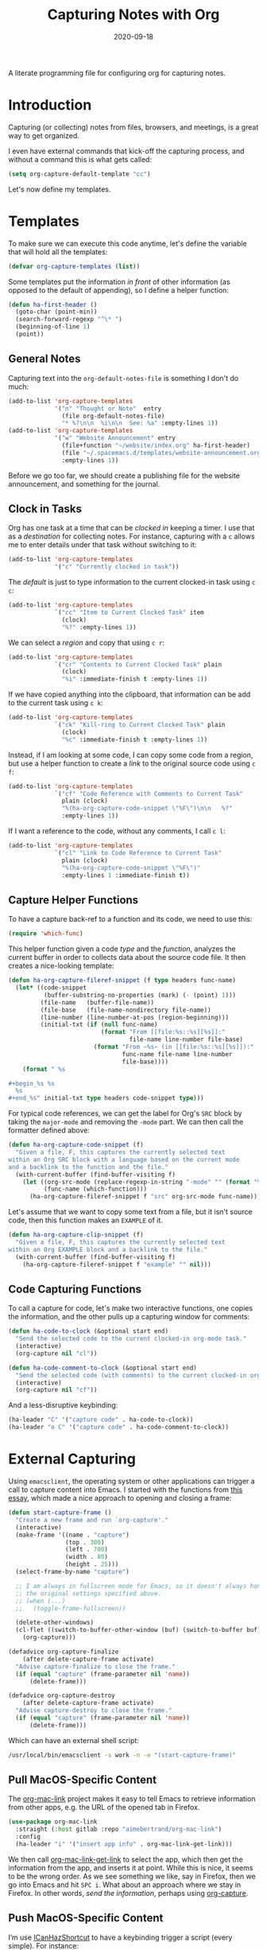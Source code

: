 #+TITLE:  Capturing Notes with Org
#+AUTHOR: Howard X. Abrams
#+DATE:   2020-09-18

A literate programming file for configuring org for capturing notes.

#+begin_src emacs-lisp :exports none
  ;;; capturing-notes --- Configuring org for capturing notes. -*- lexical-binding: t; -*-
  ;;
  ;; © 2020-2022 Howard X. Abrams
  ;;   Licensed under a Creative Commons Attribution 4.0 International License.
  ;;   See http://creativecommons.org/licenses/by/4.0/
  ;;
  ;; Author: Howard X. Abrams <http://gitlab.com/howardabrams>
  ;; Maintainer: Howard X. Abrams
  ;; Created: September 18, 2020
  ;;
  ;; This file is not part of GNU Emacs.
  ;;
  ;; *NB:* Do not edit this file. Instead, edit the original literate file at:
  ;;            ~/other/hamacs/ha-capturing-notes.org
  ;;       And tangle the file to recreate this one.
  ;;
  ;;; Code:
#+end_src
* Introduction
Capturing (or collecting) notes from files, browsers, and meetings, is a great way to get organized.

I even have external commands that kick-off the capturing process, and without a command this is what gets called:
#+begin_src emacs-lisp
  (setq org-capture-default-template "cc")
#+end_src

Let's now define my templates.
* Templates
To make sure we can execute this code anytime, let's define the variable that will hold all the templates:
#+begin_src emacs-lisp
  (defvar org-capture-templates (list))
#+end_src

Some templates put the information /in front/ of other information (as opposed to the default of appending), so I define a helper function:

#+begin_src emacs-lisp
  (defun ha-first-header ()
    (goto-char (point-min))
    (search-forward-regexp "^\* ")
    (beginning-of-line 1)
    (point))
#+end_src
** General Notes
Capturing text into the =org-default-notes-file= is something I don't do much:

#+begin_src emacs-lisp
  (add-to-list 'org-capture-templates
               '("n" "Thought or Note"  entry
                 (file org-default-notes-file)
                 "* %?\n\n  %i\n\n  See: %a" :empty-lines 1))
  (add-to-list 'org-capture-templates
               '("w" "Website Announcement" entry
                 (file+function "~/website/index.org" ha-first-header)
                 (file "~/.spacemacs.d/templates/website-announcement.org")
                 :empty-lines 1))
#+end_src
Before we go too far, we should create a publishing file for the website announcement, and something for the journal.
** Clock in Tasks
Org has one task at a time that can be /clocked in/ keeping a timer. I use that as a /destination/ for collecting notes. For instance, capturing with a =c= allows me to enter details under that task without switching to it:
#+begin_src emacs-lisp
  (add-to-list 'org-capture-templates
               '("c" "Currently clocked in task"))
#+end_src

The /default/ is just to type information to the current clocked-in task using ~c c~:
#+begin_src emacs-lisp
  (add-to-list 'org-capture-templates
               `("cc" "Item to Current Clocked Task" item
                 (clock)
                 "%?" :empty-lines 1))
#+end_src

We can select a /region/ and copy that using ~c r~:
#+begin_src emacs-lisp
  (add-to-list 'org-capture-templates
               `("cr" "Contents to Current Clocked Task" plain
                 (clock)
                 "%i" :immediate-finish t :empty-lines 1))
#+end_src

If we have copied anything into the clipboard, that information can be add to the current task using ~c k~:
#+begin_src emacs-lisp
  (add-to-list 'org-capture-templates
               `("ck" "Kill-ring to Current Clocked Task" plain
                 (clock)
                 "%c" :immediate-finish t :empty-lines 1))
#+end_src

Instead, if I am looking at some code, I can copy some code from a region, but use a helper function to create a /link/ to the original source code using ~c f~:
#+begin_src emacs-lisp
  (add-to-list 'org-capture-templates
               `("cf" "Code Reference with Comments to Current Task"
                 plain (clock)
                 "%(ha-org-capture-code-snippet \"%F\")\n\n   %?"
                 :empty-lines 1))
#+end_src

If I want a reference to the code, without any comments, I call ~c l~:
#+begin_src emacs-lisp
(add-to-list 'org-capture-templates
             `("cl" "Link to Code Reference to Current Task"
               plain (clock)
               "%(ha-org-capture-code-snippet \"%F\")"
               :empty-lines 1 :immediate-finish t))
#+end_src

** Capture Helper Functions
To have a capture back-ref to a function and its code, we need to use this:
#+begin_src emacs-lisp
  (require 'which-func)
#+end_src

This helper function given a code /type/ and the /function/, analyzes the current buffer in order to collects data about the source code file.  It then creates a nice-looking template:
#+begin_src emacs-lisp
  (defun ha-org-capture-fileref-snippet (f type headers func-name)
    (let* ((code-snippet
            (buffer-substring-no-properties (mark) (- (point) 1)))
           (file-name   (buffer-file-name))
           (file-base   (file-name-nondirectory file-name))
           (line-number (line-number-at-pos (region-beginning)))
           (initial-txt (if (null func-name)
                            (format "From [[file:%s::%s][%s]]:"
                                    file-name line-number file-base)
                          (format "From ~%s~ (in [[file:%s::%s][%s]]):"
                                  func-name file-name line-number
                                  file-base))))
      (format " %s

  ,#+begin_%s %s
    %s
  ,#+end_%s" initial-txt type headers code-snippet type)))
#+end_src

For typical code references, we can get the label for Org's =SRC= block by taking the =major-mode= and removing the =-mode= part. We can then call the formatter defined above:
#+begin_src emacs-lisp
  (defun ha-org-capture-code-snippet (f)
    "Given a file, F, this captures the currently selected text
  within an Org SRC block with a language based on the current mode
  and a backlink to the function and the file."
    (with-current-buffer (find-buffer-visiting f)
      (let ((org-src-mode (replace-regexp-in-string "-mode" "" (format "%s" major-mode)))
            (func-name (which-function)))
        (ha-org-capture-fileref-snippet f "src" org-src-mode func-name))))
#+end_src

Let's assume that we want to copy some text from a file, but it isn't source code, then this function makes an =EXAMPLE= of it.

#+begin_src emacs-lisp
  (defun ha-org-capture-clip-snippet (f)
    "Given a file, F, this captures the currently selected text
  within an Org EXAMPLE block and a backlink to the file."
    (with-current-buffer (find-buffer-visiting f)
      (ha-org-capture-fileref-snippet f "example" "" nil)))
#+end_src

** Code Capturing Functions
To call a capture for code, let's make two interactive functions, one copies the information, and the other pulls up a capturing window for comments:
#+begin_src emacs-lisp
  (defun ha-code-to-clock (&optional start end)
    "Send the selected code to the current clocked-in org-mode task."
    (interactive)
    (org-capture nil "cl"))

  (defun ha-code-comment-to-clock (&optional start end)
    "Send the selected code (with comments) to the current clocked-in org-mode task."
    (interactive)
    (org-capture nil "cf"))
#+end_src
And a less-disruptive keybinding:
#+begin_src emacs-lisp
  (ha-leader "C" '("capture code" . ha-code-to-clock))
  (ha-leader "o C" '("capture code" . ha-code-comment-to-clock))
#+end_src
* External Capturing
Using =emacsclient=, the operating system or other applications can trigger a call to capture content into Emacs. I started with the functions from [[https://macowners.club/posts/org-capture-from-everywhere-macos/][this essay]], which made a nice approach to opening and closing a frame:
#+begin_src emacs-lisp
  (defun start-capture-frame ()
    "Create a new frame and run `org-capture'."
    (interactive)
    (make-frame '((name . "capture")
                  (top . 300)
                  (left . 700)
                  (width . 80)
                  (height . 25)))
    (select-frame-by-name "capture")

    ;; I am always in fullscreen mode for Emacs, so it doesn't always honor
    ;; the original settings specified above.
    ;; (when (...)
    ;;   (toggle-frame-fullscreen))

    (delete-other-windows)
    (cl-flet ((switch-to-buffer-other-window (buf) (switch-to-buffer buf)))
      (org-capture)))

  (defadvice org-capture-finalize
      (after delete-capture-frame activate)
    "Advise capture-finalize to close the frame."
    (if (equal "capture" (frame-parameter nil 'name))
        (delete-frame)))

  (defadvice org-capture-destroy
      (after delete-capture-frame activate)
    "Advise capture-destroy to close the frame."
    (if (equal "capture" (frame-parameter nil 'name))
        (delete-frame)))
#+end_src
Which can have an external shell script:
#+begin_src sh :shebang "#!/bin/bash" :tangle ~/bin/emacs-capture
  /usr/local/bin/emacsclient -s work -n -e "(start-capture-frame)"
#+end_src
** Pull MacOS-Specific Content
The [[https://gitlab.com/aimebertrand/org-mac-link][org-mac-link]] project makes it easy to tell Emacs to retrieve information from other apps, e.g. the URL of the opened tab in Firefox.
#+begin_src emacs-lisp
  (use-package org-mac-link
    :straight (:host gitlab :repo "aimebertrand/org-mac-link")
    :config
    (ha-leader "i" '("insert app info" . org-mac-link-get-link)))
#+end_src
We then call [[help:org-mac-link-get-link][org-mac-link-get-link]] to select the app, which then get the information from the app, and inserts it at point. While this is nice, it seems to be the wrong order. As we see something we like, say in Firefox, then we go into Emacs and hit ~SPC i~. What about an approach where we stay in Firefox. In other words, /send the information/, perhaps using [[help:org-capture][org-capture]].

** Push MacOS-Specific Content
I’m use [[https://github.com/deseven/icanhazshortcut][ICanHazShortcut]] to have a keybinding trigger a script (every simple). For instance:
#+begin_src sh :shebang "#!/bin/bash" :tangle ~/bin/emacs-capture-clock
  /usr/bin/osascript ~/bin/emacs-capture-clock.scr
#+end_src
But the following Applescript does the work:
#+begin_src applescript :sheband "#!/usr/bin/osascript" :tangle ~/bin/emacs-capture-clock.scr
  tell application "System Events" to set theApp to name of first application process whose frontmost is true

  -- Macintosh HD:Applications:iTerm.app:
  if "iTerm" is in theApp then
    set function to "ha-external-capture-code-to-org"
  else
    set function to "ha-external-capture-to-org"
  end if

  tell application "System Events" to keystroke "c" using command down

  set command to "/usr/local/bin/emacsclient -s work -e '(" & function & ")'"
  do shell script command

  -- Tell me it worked and what it did, since this runs in the background
  say "Capture complete"
#+end_src

Now we have some goodies on the clipboard, and the script uses =emacsclient= to call these functions to put those contents into clocked in task.
#+begin_src emacs-lisp
  (defun ha-external-capture-to-org ()
    "Calls `org-capture-string' on the contents of the Apple clipboard."
    (interactive)
    (org-capture-string "" "ck")
    (ignore-errors
      (delete-frame)))
#+end_src
Oh, and it this is from the Terminal program, let’s wrap it in a block:
#+begin_src emacs-lisp
  (defun ha-external-capture-code-to-org ()
    "Calls `org-capture-string' on the contents of the Apple clipboard."
    (interactive)
    (let ((contents (format "#+begin_example\n%s\n#+end_example" (ha-org-clipboard))))
      (message contents)
      (org-capture-string contents "cc"))
    (ignore-errors
      (delete-frame)))
#+end_src
Configure the *ICanHazShortcut* shortcuts to call these scripts, as in this screenshot:
[[file:screenshots/icanhazshortcuts.png]]
And here is the configuration file for that:
#+begin_src conf :tangle ~/.config/iCanHazShortcut/config.ini
[main]
config version = 2
shell = /bin/bash -l
populate_menu_with_actions = yes
show_hotkeys_in_menu = yes
check_for_updates = yes
start_on_login = yes
show_icon_in_statusbar = yes
set_workdir_with_cd = no
window_x = -988
window_y = 172
window_width = 600
window_height = 361
shortcut_column_enabled = yes
action_column_enabled = yes
command_column_enabled = yes
workdir_column_enabled = no
shortcut_column_width = 80
action_column_width = 160
command_column_width = 173
workdir_column_width = 100

[shortcut1]
shortcut = ⇧⌃⌥⌘E
action = Personal Emacs
command = open -a Emacs
workdir =
enabled = yes

[shortcut2]
shortcut = ⇧⌃⌥E
action = Work Emacs
command = open -a /usr/local/Cellar/emacs-plus@28/28.1/Emacs.app
workdir =
enabled = yes

[shortcut3]
shortcut = ⇧⌃⌥⌘X
action = Emacs Capture
command = ~/bin/emacs-capture
workdir =
enabled = yes

[shortcut4]
shortcut = ⇧⌃⌥X
action = Emacs Capture Clipboard
command = ~/bin/emacs-capture-clock
workdir =
enabled = yes

[shortcut5]
shortcut = ⇧⌃⌥T
action = iTerm
command = open -a iTerm
workdir =
enabled = yes

[shortcut6]
shortcut = ⇧⌃⌥S
action = Slack
command = open -a Slack
workdir =
enabled = yes

[shortcut7]
shortcut = ⇧⌃⌥W
action = Spotify
command = open -a Spotify
workdir =
enabled = yes

[shortcut8]
shortcut = ⇧⌃⌥F
action = Firefox
command = open -a Firefox
workdir =
enabled = yes

[shortcut9]
shortcut = ⇧⌃⌥C
action = Chome
command = ~/bin/chrome.scr
workdir =
enabled = yes

[shortcut10]
shortcut = ⇧⌃⌥Q
action = Keepass
command = open -a KeepassXC
workdir =
enabled = yes

[shortcut11]
shortcut = ⇧⌃⌥Z
action = Zoom
command = open -a zoom.us
workdir =
enabled = yes

[shortcut12]
shortcut = ⌃F1
action = Mute Zoom
command = ~/bin/zoom-muter
workdir =
enabled = yes
#+end_src
** Push Terminal Results
I use this =en= script to copy command line output into the Emacs-based engineering notebook to the current clocked-in task. I have two use cases.

First, at the end of a pipe sequence. For instance, this example is what I would type and see in the Terminal:
#+begin_example
$ openstack server list --format json | jq '.[1].Networks' | en -f js
{
  "cedev13": [
    "10.158.12.169"
  ]
}
#+end_example
But the output, along with being displayed, is also copied into my org file as:
#+begin_example
,#+begin_src js
{
  "cedev13": [
    "2.158.12.169"
  ]
}
,#+end_src
#+end_example

Second, if I want more information about the command, I can begin the command with =en=, as in:
#+begin_example
$ en -f js -n "The output from server list" openstack server list --format json
#+end_example
Which puts the following in my org file:
#+begin_example
The output from server list
,#+begin_src sh
openstack server list --format json
,#+end_src

,#+results:
,#+begin_src js
[
  {
    "ID": "36bf4825-fc5b-4414-8758-4f8523136215",
    "Name": "kolladev.cedev13.d501.eng.pdx.wd",
    "Status": "ACTIVE",
    "Networks": {
      "cedev13": [
        "2.158.12.143"
      ]
    },
    "Image": "fde6ba50-7b14-4821-96fe-f5b549adc6d3",
    "Flavor": "163"
  },
  {
  …
#+end_example

Here is the script I tangle to =~/bin/en=:
#+begin_src shell :shebang "#!/bin/bash" :tangle ~/bin/en
  #  Interface to my Engineering Notebook.
  #
  #  I use this script as the last pipe entry on the command line, to
  #  display the output, and also copy the output into the Emacs-based
  #  engineering notebook to the current clocked-in task.
  #
  #  Use the script as a 'runner' of a command as this script passes
  #  any extra command line options directly to the shell.

  function usage {
      echo "$(basename $0) [ -t header-title ] [ -n notes ] [ -f format ] [ command [ arguments ] ]"
      exit 1
  }

  while getopts "t:n:f:" o
  do  case "$o" in
          t)  TITLE="$OPTARG";;
          n)  NOTE="$OPTARG";;
          f)  FORMAT="$OPTARG";;
          [?]) usage;;
      esac
  done
  shift $(expr $OPTIND - 1)

  COMMAND=$*
  FILE=$(mktemp)

  function process_output {
      cat -v $1 | sed 's/\^\[\[[0-9][0-9]*\(;[0-9][0-9]*\)*m//g'
  }

  # The script can either take a command specified as arguments (in
  # which case, it will run that), or it will assume all data is coming
  # from standard in...

  if [ -z "$COMMAND" ]
  then
      # All data should be coming from standard in, so capture it:
      tee $FILE
  else
      # Otherwise, we need to run the command:
      ${COMMAND} | tee $FILE
  fi

  # Either way, let's process the results stored in the file:
  RESULTS=$(process_output $FILE)

  function output {
      if [ -n "$TITLE" ]
      then
          echo "*** ${TITLE}"
      fi
      if [ -n "$NOTE" ]
      then
          echo "${NOTE}"
      fi
      if [ -n "$COMMAND" ]
      then
          echo "#+begin_src sh"
          echo "${COMMAND}"
          echo "#+end_src"
          echo
          echo "#+results:"
      fi
      if [ -n "$FORMAT" ]
      then
          echo "#+begin_src ${FORMAT}"
          echo "${RESULTS}"
          echo "#+end_src"
      else
          echo "#+begin_example"
          echo "${RESULTS}"
          echo "#+end_example"
      fi
  }

  if which pbcopy 2>&1 >/dev/null
  then
      output | pbcopy
  else
      output | xclip
  fi

  # Now that the results are on the clipboard, the `c k` capture
  # sequence calls my "grab from the clipboard" capture template:
  emacsclient -s work -e '(org-capture-string "" "ck")' >/dev/null

  rm -f $FILE
#+end_src
* Keybindings
Along with kicking off the org-capture, I want to be able to clock-in and out:
#+begin_src emacs-lisp
  (with-eval-after-load 'ha-org
    (ha-org-leader
      "X" '("org capture" . org-capture)
      "c"  '(:ignore t :which-key "clocks")
      "c i" '("clock in" . org-clock-in)
      "c l" '("clock in last" . org-clock-in-last)
      "c o" '("clock out" . org-clock-out)
      "c c" '("cancel" . org-clock-cancel)
      "c d" '("mark default task" . org-clock-mark-default-task)
      "c e" '("modify effort" . org-clock-modify-effort-estimate)
      "c E" '("set effort" . org-set-effort)
      "c g" '("goto clock" . org-clock-goto)
      "c r" '("resolve clocks" . org-resolve-clocks)
      "c R" '("clock report" . org-clock-report)
      "c t" '("eval range" . org-evaluate-time-range)
      "c =" '("timestamp up" . org-clock-timestamps-up)
      "c -" '("timestamp down" . org-clock-timestamps-down)))
#+end_src
* Technical Artifacts                                :noexport:
Let's provide a name so we can =require= this file.
#+begin_src emacs-lisp :exports none
  (provide 'ha-capturing-notes)
  ;;; ha-capturing-notes.el ends here
#+end_src

Before you can build this on a new system, make sure that you put the cursor over any of these properties, and hit: ~C-c C-c~

#+DESCRIPTION: A literate programming file for configuring org for capturing notes.

#+PROPERTY:    header-args:sh :tangle no
#+PROPERTY:    header-args:emacs-lisp :tangle yes
#+PROPERTY:    header-args    :results none :eval no-export :comments no mkdirp yes

#+OPTIONS:     num:nil toc:nil todo:nil tasks:nil tags:nil date:nil
#+OPTIONS:     skip:nil author:nil email:nil creator:nil timestamp:nil
#+INFOJS_OPT:  view:nil toc:nil ltoc:t mouse:underline buttons:0 path:http://orgmode.org/org-info.js

